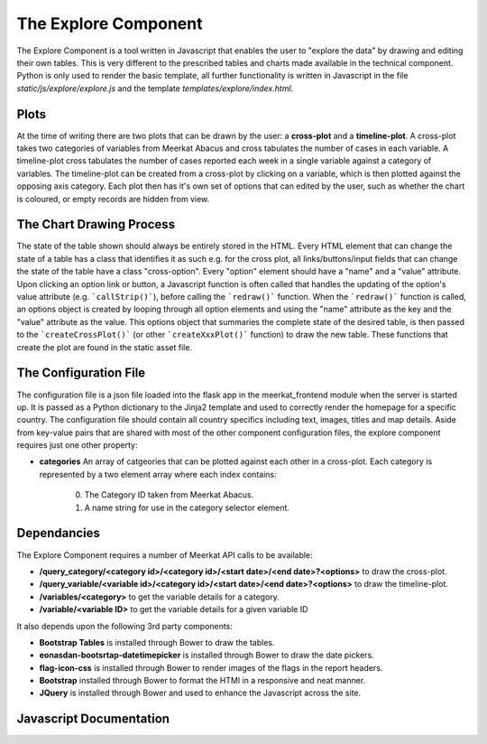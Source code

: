 =====================
The Explore Component
=====================

The Explore Component is a tool written in Javascript that enables the user to "explore the data" by drawing and editing their own tables. This is very different to the prescribed tables and charts made available in the technical component. Python is only used to render the basic template, all further functionality is written in Javascript in the file *static/js/explore/explore.js* and the template *templates/explore/index.html*. 

Plots
-----

At the time of writing there are two plots that can be drawn by the user: a **cross-plot** and a **timeline-plot**.  A cross-plot takes two categories of variables from Meerkat Abacus and cross tabulates the number of cases in each variable. A timeline-plot cross tabulates the number of cases reported each week in a single variable against a category of variables. The timeline-plot can be created from a cross-plot by clicking on a variable, which is then plotted against the opposing axis category. Each plot then has it's own set of options that can edited by the user, such as whether the chart is coloured, or empty records are hidden from view. 

The Chart Drawing Process
-------------------------

The state of the table shown should always be entirely stored in the HTML.  Every HTML element that can change the state of a table has a class that identifies it as such e.g. for the cross plot, all links/buttons/input fields that can change the state of the table have a class "cross-option". Every "option" element should have a "name" and a "value" attribute. Upon clicking an option link or button, a Javascript function is often called that handles the updating of the option's value attribute (e.g. ```callStrip()```), before calling the ```redraw()``` function.  When the ```redraw()``` function is called, an options object is created by looping through all option elements and using the "name" attribute as the key and the "value" attribute as the value. This options object that summaries the complete state of the desired table, is then passed to the ```createCrossPlot()``` (or other ```createXxxPlot()``` function) to draw the new table. These functions that create the plot are found in the static asset file. 

The Configuration File
----------------------

The configuration file is a json file loaded into the flask app in the meerkat_frontend module when the server is started up.  It is passed as a Python dictionary to the Jinja2 template and used to correctly render the homepage for a specific country.  The configuration file should contain all country specifics including text, images, titles and map details. Aside from key-value pairs that are shared with most of the other component configuration files, the explore component requires just one other property:

* **categories** An array of catgeories that can be plotted against each other in a cross-plot. Each category is represented by a two element array where each index contains:

	0. The Category ID taken from Meerkat Abacus.
	1. A name string for use in the category selector element. 

Dependancies
------------

The Explore Component requires a number of Meerkat API calls to be available:

* **/query_category/<category id>/<category id>/<start date>/<end date>?<options>** to draw the cross-plot.
* **/query_variable/<variable id>/<category id>/<start date>/<end date>?<options>** to draw the timeline-plot.
* **/variables/<category>** to get the variable details for a category.
* **/variable/<variable ID>** to get the variable details for a given variable ID

It also depends upon the following 3rd party components:

* **Bootstrap Tables** is installed through Bower to draw the tables. 
* **eonasdan-bootsrtap-datetimepicker** is installed through Bower to draw the date pickers.
* **flag-icon-css** is installed through Bower to render images of the flags in the report headers.
* **Bootstrap** installed through Bower to format the HTMl in a responsive and neat manner.
* **JQuery** is installed through Bower and used to enhance the Javascript across the site.

Javascript Documentation
------------------------
